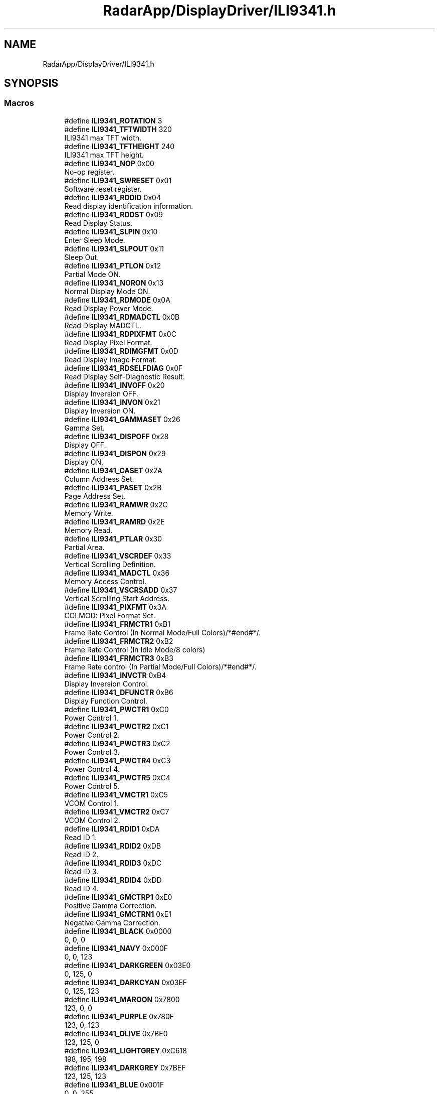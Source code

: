 .TH "RadarApp/DisplayDriver/ILI9341.h" 3 "Version 1.0.0" "Radar" \" -*- nroff -*-
.ad l
.nh
.SH NAME
RadarApp/DisplayDriver/ILI9341.h
.SH SYNOPSIS
.br
.PP
.SS "Macros"

.in +1c
.ti -1c
.RI "#define \fBILI9341_ROTATION\fP   3"
.br
.ti -1c
.RI "#define \fBILI9341_TFTWIDTH\fP   320"
.br
.RI "ILI9341 max TFT width\&. "
.ti -1c
.RI "#define \fBILI9341_TFTHEIGHT\fP   240"
.br
.RI "ILI9341 max TFT height\&. "
.ti -1c
.RI "#define \fBILI9341_NOP\fP   0x00"
.br
.RI "No-op register\&. "
.ti -1c
.RI "#define \fBILI9341_SWRESET\fP   0x01"
.br
.RI "Software reset register\&. "
.ti -1c
.RI "#define \fBILI9341_RDDID\fP   0x04"
.br
.RI "Read display identification information\&. "
.ti -1c
.RI "#define \fBILI9341_RDDST\fP   0x09"
.br
.RI "Read Display Status\&. "
.ti -1c
.RI "#define \fBILI9341_SLPIN\fP   0x10"
.br
.RI "Enter Sleep Mode\&. "
.ti -1c
.RI "#define \fBILI9341_SLPOUT\fP   0x11"
.br
.RI "Sleep Out\&. "
.ti -1c
.RI "#define \fBILI9341_PTLON\fP   0x12"
.br
.RI "Partial Mode ON\&. "
.ti -1c
.RI "#define \fBILI9341_NORON\fP   0x13"
.br
.RI "Normal Display Mode ON\&. "
.ti -1c
.RI "#define \fBILI9341_RDMODE\fP   0x0A"
.br
.RI "Read Display Power Mode\&. "
.ti -1c
.RI "#define \fBILI9341_RDMADCTL\fP   0x0B"
.br
.RI "Read Display MADCTL\&. "
.ti -1c
.RI "#define \fBILI9341_RDPIXFMT\fP   0x0C"
.br
.RI "Read Display Pixel Format\&. "
.ti -1c
.RI "#define \fBILI9341_RDIMGFMT\fP   0x0D"
.br
.RI "Read Display Image Format\&. "
.ti -1c
.RI "#define \fBILI9341_RDSELFDIAG\fP   0x0F"
.br
.RI "Read Display Self-Diagnostic Result\&. "
.ti -1c
.RI "#define \fBILI9341_INVOFF\fP   0x20"
.br
.RI "Display Inversion OFF\&. "
.ti -1c
.RI "#define \fBILI9341_INVON\fP   0x21"
.br
.RI "Display Inversion ON\&. "
.ti -1c
.RI "#define \fBILI9341_GAMMASET\fP   0x26"
.br
.RI "Gamma Set\&. "
.ti -1c
.RI "#define \fBILI9341_DISPOFF\fP   0x28"
.br
.RI "Display OFF\&. "
.ti -1c
.RI "#define \fBILI9341_DISPON\fP   0x29"
.br
.RI "Display ON\&. "
.ti -1c
.RI "#define \fBILI9341_CASET\fP   0x2A"
.br
.RI "Column Address Set\&. "
.ti -1c
.RI "#define \fBILI9341_PASET\fP   0x2B"
.br
.RI "Page Address Set\&. "
.ti -1c
.RI "#define \fBILI9341_RAMWR\fP   0x2C"
.br
.RI "Memory Write\&. "
.ti -1c
.RI "#define \fBILI9341_RAMRD\fP   0x2E"
.br
.RI "Memory Read\&. "
.ti -1c
.RI "#define \fBILI9341_PTLAR\fP   0x30"
.br
.RI "Partial Area\&. "
.ti -1c
.RI "#define \fBILI9341_VSCRDEF\fP   0x33"
.br
.RI "Vertical Scrolling Definition\&. "
.ti -1c
.RI "#define \fBILI9341_MADCTL\fP   0x36"
.br
.RI "Memory Access Control\&. "
.ti -1c
.RI "#define \fBILI9341_VSCRSADD\fP   0x37"
.br
.RI "Vertical Scrolling Start Address\&. "
.ti -1c
.RI "#define \fBILI9341_PIXFMT\fP   0x3A"
.br
.RI "COLMOD: Pixel Format Set\&. "
.ti -1c
.RI "#define \fBILI9341_FRMCTR1\fP     0xB1"
.br
.RI "Frame Rate Control (In Normal Mode/Full Colors)/*#end#*/\&. "
.ti -1c
.RI "#define \fBILI9341_FRMCTR2\fP   0xB2"
.br
.RI "Frame Rate Control (In Idle Mode/8 colors) "
.ti -1c
.RI "#define \fBILI9341_FRMCTR3\fP     0xB3"
.br
.RI "Frame Rate control (In Partial Mode/Full Colors)/*#end#*/\&. "
.ti -1c
.RI "#define \fBILI9341_INVCTR\fP   0xB4"
.br
.RI "Display Inversion Control\&. "
.ti -1c
.RI "#define \fBILI9341_DFUNCTR\fP   0xB6"
.br
.RI "Display Function Control\&. "
.ti -1c
.RI "#define \fBILI9341_PWCTR1\fP   0xC0"
.br
.RI "Power Control 1\&. "
.ti -1c
.RI "#define \fBILI9341_PWCTR2\fP   0xC1"
.br
.RI "Power Control 2\&. "
.ti -1c
.RI "#define \fBILI9341_PWCTR3\fP   0xC2"
.br
.RI "Power Control 3\&. "
.ti -1c
.RI "#define \fBILI9341_PWCTR4\fP   0xC3"
.br
.RI "Power Control 4\&. "
.ti -1c
.RI "#define \fBILI9341_PWCTR5\fP   0xC4"
.br
.RI "Power Control 5\&. "
.ti -1c
.RI "#define \fBILI9341_VMCTR1\fP   0xC5"
.br
.RI "VCOM Control 1\&. "
.ti -1c
.RI "#define \fBILI9341_VMCTR2\fP   0xC7"
.br
.RI "VCOM Control 2\&. "
.ti -1c
.RI "#define \fBILI9341_RDID1\fP   0xDA"
.br
.RI "Read ID 1\&. "
.ti -1c
.RI "#define \fBILI9341_RDID2\fP   0xDB"
.br
.RI "Read ID 2\&. "
.ti -1c
.RI "#define \fBILI9341_RDID3\fP   0xDC"
.br
.RI "Read ID 3\&. "
.ti -1c
.RI "#define \fBILI9341_RDID4\fP   0xDD"
.br
.RI "Read ID 4\&. "
.ti -1c
.RI "#define \fBILI9341_GMCTRP1\fP   0xE0"
.br
.RI "Positive Gamma Correction\&. "
.ti -1c
.RI "#define \fBILI9341_GMCTRN1\fP   0xE1"
.br
.RI "Negative Gamma Correction\&. "
.ti -1c
.RI "#define \fBILI9341_BLACK\fP   0x0000"
.br
.RI "0, 0, 0 "
.ti -1c
.RI "#define \fBILI9341_NAVY\fP   0x000F"
.br
.RI "0, 0, 123 "
.ti -1c
.RI "#define \fBILI9341_DARKGREEN\fP   0x03E0"
.br
.RI "0, 125, 0 "
.ti -1c
.RI "#define \fBILI9341_DARKCYAN\fP   0x03EF"
.br
.RI "0, 125, 123 "
.ti -1c
.RI "#define \fBILI9341_MAROON\fP   0x7800"
.br
.RI "123, 0, 0 "
.ti -1c
.RI "#define \fBILI9341_PURPLE\fP   0x780F"
.br
.RI "123, 0, 123 "
.ti -1c
.RI "#define \fBILI9341_OLIVE\fP   0x7BE0"
.br
.RI "123, 125, 0 "
.ti -1c
.RI "#define \fBILI9341_LIGHTGREY\fP   0xC618"
.br
.RI "198, 195, 198 "
.ti -1c
.RI "#define \fBILI9341_DARKGREY\fP   0x7BEF"
.br
.RI "123, 125, 123 "
.ti -1c
.RI "#define \fBILI9341_BLUE\fP   0x001F"
.br
.RI "0, 0, 255 "
.ti -1c
.RI "#define \fBILI9341_GREEN\fP   0x07E0"
.br
.RI "0, 255, 0 "
.ti -1c
.RI "#define \fBILI9341_CYAN\fP   0x07FF"
.br
.RI "0, 255, 255 "
.ti -1c
.RI "#define \fBILI9341_RED\fP   0xF800"
.br
.RI "255, 0, 0 "
.ti -1c
.RI "#define \fBILI9341_MAGENTA\fP   0xF81F"
.br
.RI "255, 0, 255 "
.ti -1c
.RI "#define \fBILI9341_YELLOW\fP   0xFFE0"
.br
.RI "255, 255, 0 "
.ti -1c
.RI "#define \fBILI9341_WHITE\fP   0xFFFF"
.br
.RI "255, 255, 255 "
.ti -1c
.RI "#define \fBILI9341_ORANGE\fP   0xFD20"
.br
.RI "255, 165, 0 "
.ti -1c
.RI "#define \fBILI9341_GREENYELLOW\fP   0xAFE5"
.br
.RI "173, 255, 41 "
.ti -1c
.RI "#define \fBILI9341_PINK\fP   0xFC18"
.br
.RI "255, 130, 198 "
.ti -1c
.RI "#define \fBMADCTL_MY\fP   0x80"
.br
.RI "Bottom to top\&. "
.ti -1c
.RI "#define \fBMADCTL_MX\fP   0x40"
.br
.RI "Right to left\&. "
.ti -1c
.RI "#define \fBMADCTL_MV\fP   0x20"
.br
.RI "Reverse Mode\&. "
.ti -1c
.RI "#define \fBMADCTL_ML\fP   0x10"
.br
.RI "LCD refresh Bottom to top\&. "
.ti -1c
.RI "#define \fBMADCTL_RGB\fP   0x00"
.br
.RI "Red-Green-Blue pixel order\&. "
.ti -1c
.RI "#define \fBMADCTL_BGR\fP   0x08"
.br
.RI "Blue-Green-Red pixel order\&. "
.ti -1c
.RI "#define \fBMADCTL_MH\fP   0x04"
.br
.RI "LCD refresh right to left\&. "
.ti -1c
.RI "#define \fBILI9341_SPI_TIMEOUT\fP   1000"
.br
.in -1c
.SS "Functions"

.in +1c
.ti -1c
.RI "void \fBILI9341_SendCommand\fP (uint8_t Command)"
.br
.ti -1c
.RI "void \fBILI9341_SendToTFT\fP (uint8_t *Byte, uint32_t Length)"
.br
.ti -1c
.RI "void \fBILI9341_Init\fP (\fBSPI_HandleTypeDef\fP *hspi)"
.br
.ti -1c
.RI "void \fBILI9341_SendCommandAndData\fP (uint8_t Command, uint8_t *Data, uint16_t Length)"
.br
.ti -1c
.RI "void \fBILI9341_WritePixel\fP (uint16_t x, uint16_t y, uint16_t color)"
.br
.ti -1c
.RI "void \fBILI9341_SendData16\fP (uint16_t Data)"
.br
.ti -1c
.RI "void \fBILI9341_SetAddrWindow\fP (uint16_t x1, uint16_t y1, uint16_t w, uint16_t h)"
.br
.ti -1c
.RI "void \fBILI9341_WriteScreen\fP (uint16_t color)"
.br
.ti -1c
.RI "void \fBILI9341_DrawImage\fP (int x, int y, const uint8_t *img, uint16_t w, uint16_t h)"
.br
.ti -1c
.RI "void \fBILI9341_SetRotation\fP (uint8_t m)"
.br
.in -1c
.SH "Macro Definition Documentation"
.PP 
.SS "#define ILI9341_BLACK   0x0000"

.PP
0, 0, 0 
.SS "#define ILI9341_BLUE   0x001F"

.PP
0, 0, 255 
.SS "#define ILI9341_CASET   0x2A"

.PP
Column Address Set\&. 
.SS "#define ILI9341_CYAN   0x07FF"

.PP
0, 255, 255 
.SS "#define ILI9341_DARKCYAN   0x03EF"

.PP
0, 125, 123 
.SS "#define ILI9341_DARKGREEN   0x03E0"

.PP
0, 125, 0 
.SS "#define ILI9341_DARKGREY   0x7BEF"

.PP
123, 125, 123 
.SS "#define ILI9341_DFUNCTR   0xB6"

.PP
Display Function Control\&. 
.SS "#define ILI9341_DISPOFF   0x28"

.PP
Display OFF\&. 
.SS "#define ILI9341_DISPON   0x29"

.PP
Display ON\&. 
.SS "#define ILI9341_FRMCTR1     0xB1"

.PP
Frame Rate Control (In Normal Mode/Full Colors)/*#end#*/\&. 
.SS "#define ILI9341_FRMCTR2   0xB2"

.PP
Frame Rate Control (In Idle Mode/8 colors) 
.SS "#define ILI9341_FRMCTR3     0xB3"

.PP
Frame Rate control (In Partial Mode/Full Colors)/*#end#*/\&. 
.SS "#define ILI9341_GAMMASET   0x26"

.PP
Gamma Set\&. 
.SS "#define ILI9341_GMCTRN1   0xE1"

.PP
Negative Gamma Correction\&. 
.SS "#define ILI9341_GMCTRP1   0xE0"

.PP
Positive Gamma Correction\&. 
.SS "#define ILI9341_GREEN   0x07E0"

.PP
0, 255, 0 
.SS "#define ILI9341_GREENYELLOW   0xAFE5"

.PP
173, 255, 41 
.SS "#define ILI9341_INVCTR   0xB4"

.PP
Display Inversion Control\&. 
.SS "#define ILI9341_INVOFF   0x20"

.PP
Display Inversion OFF\&. 
.SS "#define ILI9341_INVON   0x21"

.PP
Display Inversion ON\&. 
.SS "#define ILI9341_LIGHTGREY   0xC618"

.PP
198, 195, 198 
.SS "#define ILI9341_MADCTL   0x36"

.PP
Memory Access Control\&. 
.SS "#define ILI9341_MAGENTA   0xF81F"

.PP
255, 0, 255 
.SS "#define ILI9341_MAROON   0x7800"

.PP
123, 0, 0 
.SS "#define ILI9341_NAVY   0x000F"

.PP
0, 0, 123 
.SS "#define ILI9341_NOP   0x00"

.PP
No-op register\&. 
.SS "#define ILI9341_NORON   0x13"

.PP
Normal Display Mode ON\&. 
.SS "#define ILI9341_OLIVE   0x7BE0"

.PP
123, 125, 0 
.SS "#define ILI9341_ORANGE   0xFD20"

.PP
255, 165, 0 
.SS "#define ILI9341_PASET   0x2B"

.PP
Page Address Set\&. 
.SS "#define ILI9341_PINK   0xFC18"

.PP
255, 130, 198 
.SS "#define ILI9341_PIXFMT   0x3A"

.PP
COLMOD: Pixel Format Set\&. 
.SS "#define ILI9341_PTLAR   0x30"

.PP
Partial Area\&. 
.SS "#define ILI9341_PTLON   0x12"

.PP
Partial Mode ON\&. 
.SS "#define ILI9341_PURPLE   0x780F"

.PP
123, 0, 123 
.SS "#define ILI9341_PWCTR1   0xC0"

.PP
Power Control 1\&. 
.SS "#define ILI9341_PWCTR2   0xC1"

.PP
Power Control 2\&. 
.SS "#define ILI9341_PWCTR3   0xC2"

.PP
Power Control 3\&. 
.SS "#define ILI9341_PWCTR4   0xC3"

.PP
Power Control 4\&. 
.SS "#define ILI9341_PWCTR5   0xC4"

.PP
Power Control 5\&. 
.SS "#define ILI9341_RAMRD   0x2E"

.PP
Memory Read\&. 
.SS "#define ILI9341_RAMWR   0x2C"

.PP
Memory Write\&. 
.SS "#define ILI9341_RDDID   0x04"

.PP
Read display identification information\&. 
.SS "#define ILI9341_RDDST   0x09"

.PP
Read Display Status\&. 
.SS "#define ILI9341_RDID1   0xDA"

.PP
Read ID 1\&. 
.SS "#define ILI9341_RDID2   0xDB"

.PP
Read ID 2\&. 
.SS "#define ILI9341_RDID3   0xDC"

.PP
Read ID 3\&. 
.SS "#define ILI9341_RDID4   0xDD"

.PP
Read ID 4\&. 
.SS "#define ILI9341_RDIMGFMT   0x0D"

.PP
Read Display Image Format\&. 
.SS "#define ILI9341_RDMADCTL   0x0B"

.PP
Read Display MADCTL\&. 
.SS "#define ILI9341_RDMODE   0x0A"

.PP
Read Display Power Mode\&. 
.SS "#define ILI9341_RDPIXFMT   0x0C"

.PP
Read Display Pixel Format\&. 
.SS "#define ILI9341_RDSELFDIAG   0x0F"

.PP
Read Display Self-Diagnostic Result\&. 
.SS "#define ILI9341_RED   0xF800"

.PP
255, 0, 0 
.SS "#define ILI9341_ROTATION   3"

.SS "#define ILI9341_SLPIN   0x10"

.PP
Enter Sleep Mode\&. 
.SS "#define ILI9341_SLPOUT   0x11"

.PP
Sleep Out\&. 
.SS "#define ILI9341_SPI_TIMEOUT   1000"

.SS "#define ILI9341_SWRESET   0x01"

.PP
Software reset register\&. 
.SS "#define ILI9341_TFTHEIGHT   240"

.PP
ILI9341 max TFT height\&. 
.SS "#define ILI9341_TFTWIDTH   320"

.PP
ILI9341 max TFT width\&. 
.SS "#define ILI9341_VMCTR1   0xC5"

.PP
VCOM Control 1\&. 
.SS "#define ILI9341_VMCTR2   0xC7"

.PP
VCOM Control 2\&. 
.SS "#define ILI9341_VSCRDEF   0x33"

.PP
Vertical Scrolling Definition\&. 
.SS "#define ILI9341_VSCRSADD   0x37"

.PP
Vertical Scrolling Start Address\&. 
.SS "#define ILI9341_WHITE   0xFFFF"

.PP
255, 255, 255 
.SS "#define ILI9341_YELLOW   0xFFE0"

.PP
255, 255, 0 
.SS "#define MADCTL_BGR   0x08"

.PP
Blue-Green-Red pixel order\&. 
.SS "#define MADCTL_MH   0x04"

.PP
LCD refresh right to left\&. 
.SS "#define MADCTL_ML   0x10"

.PP
LCD refresh Bottom to top\&. 
.SS "#define MADCTL_MV   0x20"

.PP
Reverse Mode\&. 
.SS "#define MADCTL_MX   0x40"

.PP
Right to left\&. 
.SS "#define MADCTL_MY   0x80"

.PP
Bottom to top\&. 
.SS "#define MADCTL_RGB   0x00"

.PP
Red-Green-Blue pixel order\&. 
.SH "Function Documentation"
.PP 
.SS "void ILI9341_DrawImage (int x, int y, const uint8_t * img, uint16_t w, uint16_t h)"

.SS "void ILI9341_Init (\fBSPI_HandleTypeDef\fP * hspi)"

.SS "void ILI9341_SendCommand (uint8_t Command)"

.SS "void ILI9341_SendCommandAndData (uint8_t Command, uint8_t * Data, uint16_t Length)"

.SS "void ILI9341_SendData16 (uint16_t Data)"

.SS "void ILI9341_SendToTFT (uint8_t * Byte, uint32_t Length)"

.SS "void ILI9341_SetAddrWindow (uint16_t x1, uint16_t y1, uint16_t w, uint16_t h)"

.SS "void ILI9341_SetRotation (uint8_t m)"

.SS "void ILI9341_WritePixel (uint16_t x, uint16_t y, uint16_t color)"

.SS "void ILI9341_WriteScreen (uint16_t color)"

.SH "Author"
.PP 
Generated automatically by Doxygen for Radar from the source code\&.

